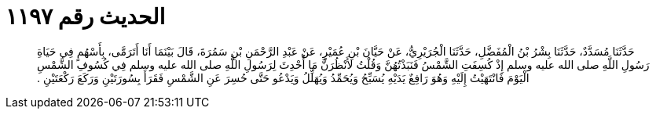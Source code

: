 
= الحديث رقم ١١٩٧

[quote.hadith]
حَدَّثَنَا مُسَدَّدٌ، حَدَّثَنَا بِشْرُ بْنُ الْمُفَضَّلِ، حَدَّثَنَا الْجُرَيْرِيُّ، عَنْ حَيَّانَ بْنِ عُمَيْرٍ، عَنْ عَبْدِ الرَّحْمَنِ بْنِ سَمُرَةَ، قَالَ بَيْنَمَا أَنَا أَتَرَمَّى، بِأَسْهُمٍ فِي حَيَاةِ رَسُولِ اللَّهِ صلى الله عليه وسلم إِذْ كُسِفَتِ الشَّمْسُ فَنَبَذْتُهُنَّ وَقُلْتُ لأَنْظُرَنَّ مَا أُحْدِثَ لِرَسُولِ اللَّهِ صلى الله عليه وسلم فِي كُسُوفِ الشَّمْسِ الْيَوْمَ فَانْتَهَيْتُ إِلَيْهِ وَهُوَ رَافِعٌ يَدَيْهِ يُسَبِّحُ وَيُحَمِّدُ وَيُهَلِّلُ وَيَدْعُو حَتَّى حُسِرَ عَنِ الشَّمْسِ فَقَرَأَ بِسُورَتَيْنِ وَرَكَعَ رَكْعَتَيْنِ ‏.‏